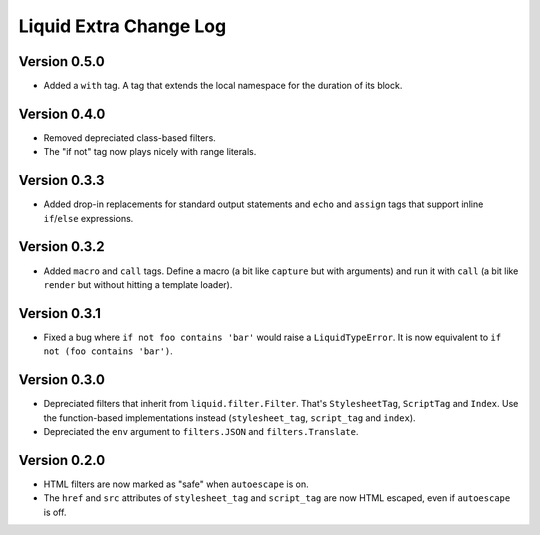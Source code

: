 Liquid Extra Change Log
========================

Version 0.5.0
-------------

- Added a ``with`` tag. A tag that extends the local namespace for the duration of its
  block.

Version 0.4.0
-------------

- Removed depreciated class-based filters.
- The "if not" tag now plays nicely with range literals.

Version 0.3.3
-------------

- Added drop-in replacements for standard output statements and ``echo`` and ``assign``
  tags that support inline ``if``/``else`` expressions.

Version 0.3.2
-------------

- Added ``macro`` and ``call`` tags. Define a macro (a bit like ``capture`` but with
  arguments) and run it with ``call`` (a bit like ``render`` but without hitting a
  template loader).

Version 0.3.1
-------------

- Fixed a bug where ``if not foo contains 'bar'`` would raise a ``LiquidTypeError``. It
  is now equivalent to ``if not (foo contains 'bar')``.

Version 0.3.0
-------------

- Depreciated filters that inherit from ``liquid.filter.Filter``. That's
  ``StylesheetTag``, ``ScriptTag`` and ``Index``. Use the function-based implementations
  instead (``stylesheet_tag``, ``script_tag`` and ``index``).
- Depreciated the ``env`` argument to ``filters.JSON`` and ``filters.Translate``.

Version 0.2.0
-------------

- HTML filters are now marked as "safe" when ``autoescape`` is on.
- The ``href`` and ``src`` attributes of ``stylesheet_tag`` and ``script_tag`` are now
  HTML escaped, even if ``autoescape`` is off.


